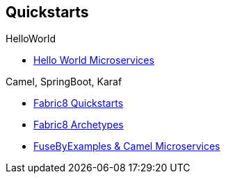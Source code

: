 == Quickstarts

.HelloWorld
* https://github.com/redhat-helloworld-msa/helloworld-msa[Hello World Microservices]

.Camel, SpringBoot, Karaf
* http://fabric8.io/guide/quickstarts/index.html[Fabric8 Quickstarts]
* http://fabric8.io/guide/quickstarts/archetypes.html[Fabric8 Archetypes]
* https://github.com/FuseByExample/microservice-camel-in-action[FuseByExamples & Camel Microservices]
